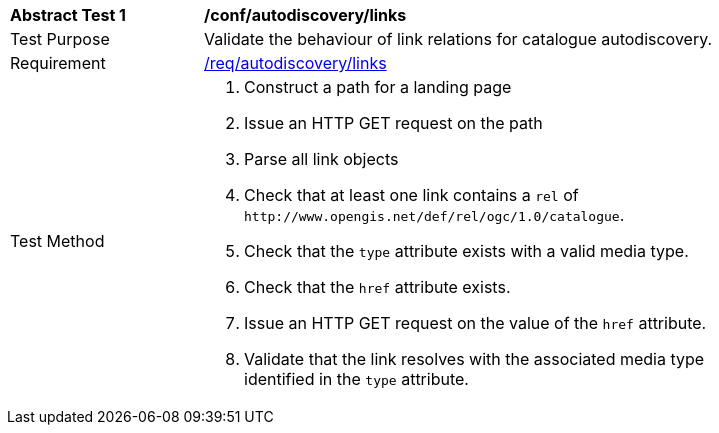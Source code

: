 [[ats_autodiscovery_links]]
[width="90%",cols="2,6a"]
|===
^|*Abstract Test {counter:ats-id}* |*/conf/autodiscovery/links*
^|Test Purpose |Validate the behaviour of link relations for catalogue autodiscovery.
^|Requirement |<<req_autodiscovery_links,/req/autodiscovery/links>>
^|Test Method |. Construct a path for a landing page
. Issue an HTTP GET request on the path
. Parse all link objects
. Check that at least one link contains a `+rel+` of `+http://www.opengis.net/def/rel/ogc/1.0/catalogue+`.
. Check that the `+type+` attribute exists with a valid media type.
. Check that the `+href+` attribute exists.
. Issue an HTTP GET request on the value of the `+href+` attribute.
. Validate that the link resolves with the associated media type identified in the `+type+` attribute.
|===

